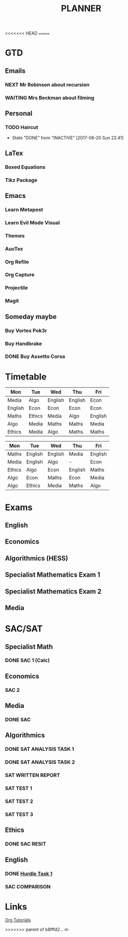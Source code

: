 <<<<<<< HEAD
=======
#+TITLE: PLANNER


* GTD
** Emails

*** NEXT Mr Robinson about recursion
*** WAITING Mrs Beckman about filming

** Personal

*** TODO Haircut
    SCHEDULED: <2017-09-02 Sat +4w>
    - State "DONE"       from "INACTIVE"   [2017-08-20 Sun 22:41]
    :PROPERTIES:
    :LAST_REPEAT: [2017-08-20 Sun 22:41]
    :END:


** LaTex

*** Boxed Equations

*** Tikz Package

** Emacs

*** Learn Metapost
*** Learn Evil Mode Visual
*** Themes

*** AucTex

*** Org Refile

*** Org Capture

*** Projectile

*** Magit


** Someday maybe

*** Buy Vortex Pok3r

*** Buy Handbrake

*** DONE Buy Assetto Corsa

* Timetable
  
#+NAME: Week_1
| Mon     | Tue    | Wed     | Thu     | Fri     |
|---------+--------+---------+---------+---------|
| Media   | Algo   | English | English | Econ    |
| English | Econ   | Econ    | Econ    | Econ    |
| Maths   | Ethics | Media   | Algo    | English |
| Algo    | Media  | Maths   | Maths   | Media   |
| Ethics  | Media  | Algo    | Maths   | Maths   |


#+NAME: Week_2
| Mon    | Tue     | Wed     | Thu     | Fri     |
|--------+---------+---------+---------+---------|
| Maths  | English | English | Media   | English |
| Media  | English | Algo    | -       | Econ    |
| Ethics | Algo    | Econ    | English | Maths   |
| Algo   | Econ    | Maths   | Econ    | Media   |
| Algo   | Ethics  | Media   | Maths   | Algo    |

* Exams

** English
   SCHEDULED: <2017-11-01 Wed 9:00-12:15>

** Economics
   SCHEDULED: <2017-11-02 Thu 14:00-16:15>

** Algorithmics (HESS)
   SCHEDULED: <2017-11-06 Mon 11:45-14:00>

** Specialist Mathematics Exam 1
   SCHEDULED: <2017-11-10 Fri 9:00-10:15>

** Specialist Mathematics Exam 2
   SCHEDULED: <2017-11-13 Mon 15:00-17:15>

** Media
   SCHEDULED: <2017-11-20 Mon 15:00-17:15>

   
* SAC/SAT

** Specialist Math

*** DONE SAC 1 (Calc)
    SCHEDULED: <2017-08-11 Fri>

** Economics

*** SAC 2
    SCHEDULED: <2017-09-25 Fri>

** Media 

*** DONE SAC
    CLOSED: [2017-08-09 Wed 18:21] SCHEDULED: <2017-08-07 Mon>
    
** Algorithmics

*** DONE SAT ANALYSIS TASK 1
    CLOSED: [2017-08-06 Sun 13:19] DEADLINE: <2017-08-04 Fri>

*** DONE SAT ANALYSIS TASK 2
    DEADLINE: <2017-08-25 Fri> SCHEDULED: <2017-08-21 Mon>

*** SAT WRITTEN REPORT
    DEADLINE: <2017-09-22 Fri> SCHEDULED: <2017-09-18 Mon>

*** SAT TEST 1
    SCHEDULED: <2017-08-30 Wed 14:00>

*** SAT TEST 2
    SCHEDULED: <2017-09-14 Thu 11:15>

*** SAT TEST 3
    SCHEDULED: <2017-10-11 Wed 14:00>



** Ethics

*** DONE SAC RESIT
    CLOSED: [2017-08-03 Thu 17:48] SCHEDULED: <2017-08-02 Wed 14:00>

** English

*** DONE [[file:english.org::*Hurdle%20Task%201][Hurdle Task 1]]
    CLOSED: [2017-08-09 Wed 18:21] DEADLINE: <2017-08-09 Wed>
 


*** SAC COMPARISON
    SCHEDULED: <2017-09-12 Tue>

* Links

[[http://orgmode.org/worg/org-tutorials/][Org Tutorials]]



>>>>>>> parent of b8fffd2... m
